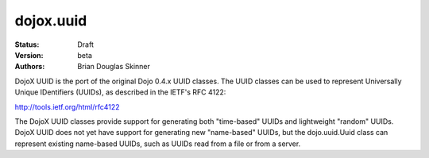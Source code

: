 .. _dojox/uuid:

dojox.uuid
==========

:Status: Draft
:Version: beta
:Authors: Brian Douglas Skinner

DojoX UUID is the port of the original Dojo 0.4.x UUID classes.  The UUID 
classes can be used to represent Universally Unique IDentifiers (UUIDs), as
described in the IETF's RFC 4122: 

http://tools.ietf.org/html/rfc4122

The DojoX UUID classes provide support for generating both "time-based" UUIDs
and lightweight "random" UUIDs.  DojoX UUID does not yet have support for 
generating new "name-based" UUIDs, but the dojo.uuid.Uuid class can represent
existing name-based UUIDs, such as UUIDs read from a file or from a server. 
